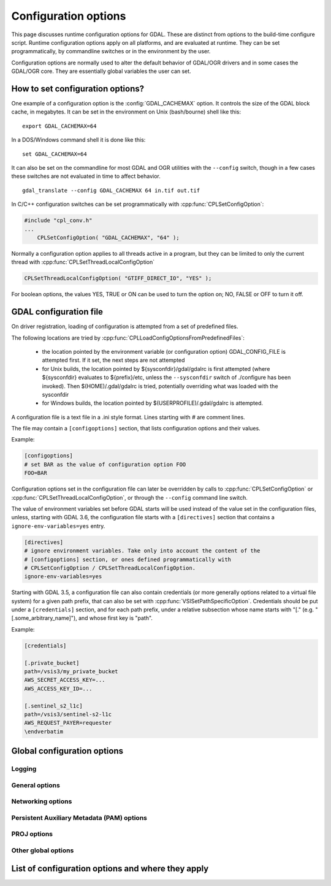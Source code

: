 .. _configoptions:

================================================================================
Configuration options
================================================================================

This page discusses runtime configuration options for GDAL. These are distinct from
options to the build-time configure script. Runtime configuration options apply
on all platforms, and are evaluated at runtime. They can be set programmatically,
by commandline switches or in the environment by the user.

Configuration options are normally used to alter the default behavior of GDAL/OGR
drivers and in some cases the GDAL/OGR core. They are essentially global
variables the user can set.

How to set configuration options?
----------------------------------

One example of a configuration option is the :config:`GDAL_CACHEMAX`
option. It controls the size
of the GDAL block cache, in megabytes. It can be set in the environment on Unix
(bash/bourne) shell like this:

::

    export GDAL_CACHEMAX=64


In a DOS/Windows command shell it is done like this:

::

    set GDAL_CACHEMAX=64

It can also be set on the commandline for most GDAL and OGR utilities with the
``--config`` switch, though in a few cases these switches are not evaluated in
time to affect behavior.

::

    gdal_translate --config GDAL_CACHEMAX 64 in.tif out.tif

In C/C++ configuration switches can be set programmatically with
:cpp:func:`CPLSetConfigOption`:

.. code-block:: c

    #include "cpl_conv.h"
    ...
        CPLSetConfigOption( "GDAL_CACHEMAX", "64" );

Normally a configuration option applies to all threads active in a program, but
they can be limited to only the current thread with
:cpp:func:`CPLSetThreadLocalConfigOption`

.. code-block:: c

    CPLSetThreadLocalConfigOption( "GTIFF_DIRECT_IO", "YES" );

For boolean options, the values YES, TRUE or ON can be used to turn the option on;
NO, FALSE or OFF to turn it off.


.. _gdal_configuration_file:

GDAL configuration file
-----------------------

.. versionadded:: 3.3

On driver registration, loading of configuration is attempted from a set of
predefined files.

The following locations are tried by :cpp:func:`CPLLoadConfigOptionsFromPredefinedFiles`:

 - the location pointed by the environment variable (or configuration option)
   GDAL_CONFIG_FILE is attempted first. If it set, the next steps are not
   attempted

 - for Unix builds, the location pointed by ${sysconfdir}/gdal/gdalrc is first
   attempted (where ${sysconfdir} evaluates to ${prefix}/etc, unless the
   ``--sysconfdir`` switch of ./configure has been invoked). Then  $(HOME)/.gdal/gdalrc
   is tried, potentially overriding what was loaded with the sysconfdir

 - for Windows builds, the location pointed by $(USERPROFILE)/.gdal/gdalrc
   is attempted.

A configuration file is a text file in a .ini style format.
Lines starting with `#` are comment lines.

The file may contain a ``[configoptions]`` section, that lists configuration
options and their values.

Example:

.. code-block::

    [configoptions]
    # set BAR as the value of configuration option FOO
    FOO=BAR


Configuration options set in the configuration file can later be overridden
by calls to :cpp:func:`CPLSetConfigOption` or  :cpp:func:`CPLSetThreadLocalConfigOption`,
or through the ``--config`` command line switch.

The value of environment variables set before GDAL starts will be used instead
of the value set in the configuration files, unless, starting with GDAL 3.6,
the configuration file starts with a ``[directives]`` section that contains a
``ignore-env-variables=yes`` entry.

.. code-block::

    [directives]
    # ignore environment variables. Take only into account the content of the
    # [configoptions] section, or ones defined programmatically with
    # CPLSetConfigOption / CPLSetThreadLocalConfigOption.
    ignore-env-variables=yes


Starting with GDAL 3.5, a configuration file can also contain credentials
(or more generally options related to a virtual file system) for a given path prefix,
that can also be set with :cpp:func:`VSISetPathSpecificOption`. Credentials should be put under
a ``[credentials]`` section, and for each path prefix, under a relative subsection
whose name starts with "[." (e.g. "[.some_arbitrary_name]"), and whose first
key is "path".

Example:

.. code-block::

    [credentials]

    [.private_bucket]
    path=/vsis3/my_private_bucket
    AWS_SECRET_ACCESS_KEY=...
    AWS_ACCESS_KEY_ID=...

    [.sentinel_s2_l1c]
    path=/vsis3/sentinel-s2-l1c
    AWS_REQUEST_PAYER=requester
    \endverbatim



Global configuration options
----------------------------

Logging
^^^^^^^
.. config:: CPL_CURL_VERBOSE
   :choices: YES, NO

   Set to "YES" to get the curl library to display a lot of verbose information
   about its operations. Very useful for libcurl and/or protocol debugging and
   understanding.

.. config:: CPL_DEBUG
   :choices: ON, OFF, <PREFIX>

   This may be set to ON, OFF or specific prefixes. If it is ON, all debug
   messages are reported to stdout. If it is OFF or unset no debug messages are
   reported. If it is set to a particular value, then only debug messages with
   that "type" value will be reported. For instance debug messages from the HFA
   driver are normally reported with type "HFA" (seen in the message).

   At the commandline this can also be set with --debug <value> as well as with
   --config CPL_DEBUG <value>.

.. config:: CPL_LOG
   :choices: <path>

   This is used for setting the log file path.

.. config:: CPL_LOG_ERRORS
   :choices: ON, OFF

   Set to "ON" for printing error messages. Use together with "CPL_LOG" for
   directing them into a file.

.. config:: CPL_TIMESTAMP
   :choices: ON, OFF

   Set to "ON" to add timestamps to CPL debug messages (so assumes that
   CPL_DEBUG is enabled)

.. config:: CPL_MAX_ERROR_REPORTS

.. config:: CPL_ACCUM_ERROR_MSG

.. config:: CPL_TMPDIR
   :choices: <dirname>

   By default, temporary files are written into current working directory.
   Sometimes this is not optimal and it would be better to write temporary files
   on bigger or faster drives (SSD).



General options
^^^^^^^^^^^^^^^

.. config:: CPL_VSIL_ZIP_ALLOWED_EXTENSIONS
   :choices: <comma-separated list>

   Add to zip FS handler default extensions array (zip, kmz, dwf, ods, xlsx)
   additional extensions listed in ``CPL_VSIL_ZIP_ALLOWED_EXTENSIONS`` config
   option.

.. config:: CPL_VSIL_DEFLATE_CHUNK_SIZE


.. config:: VSI_CACHE
   :choices: TRUE, FALSE
   :since: 1.10

   When using the VSI interface files can be cached in
   RAM by setting the configuration option ``VSI_CACHE`` to ``TRUE``. The cache size
   defaults to 25 MB, but can be modified by setting the configuration option
   :config:`VSI_CACHE_SIZE`. (in bytes).

   When enabled, this cache is used for most I/O in GDAL, including local files.

.. config:: VSI_CACHE_SIZE
   :choices: <size in bytes>
   :since: 1.10

   Set the size of the VSI cache. Be wary of large values for
   ``VSI_CACHE_SIZE`` when opening VRT datasources containing many source
   rasters, as this is a per-file cache.

.. config:: CPL_VSIL_CURL_CACHE_SIZE
   :choices: <bytes>
   :default: 16 MB
   :since: 2.3

   Size of global least-recently-used (LRU) cache shared among all downloaded
   content.

.. config:: CPL_CURL_USE_HEAD

.. config:: CPL_VSIL_CURL_USE_S3_REDIRECT
   :choices: YES, NO
   :default: YES
   :since: 2.1

   Try to query quietly redirected URLs to Amazon S3 signed URLs during their
   validity period, so as to minimize round-trips.

.. config:: GDAL_DATA
   :choices: <path>

   Path to directory containing various GDAL data files (EPSG CSV files, S-57
   definition files, DXF header and footer files, ...).

   This option is read by the GDAL and OGR driver registration functions. It is
   used to expand EPSG codes into their description in the OSR model (WKT
   based).

   On some builds (Unix), the value can be hard-coded at compilation time to
   point to the path after installation (/usr/share/gdal/data for example). On
   Windows platform, this option must be generally declared.

.. config:: GDAL_DISABLE_CPLLOCALEC
    :choices: YES, NO
    :default: NO

    If set to YES (default is NO) this option will disable the normal behavior of
    the CPLLocaleC class which forces the numeric locale to "C" for selected chunks
    of code using the setlocale() call. Behavior of setlocale() in multi-threaded
    applications may be undependable but use of this option may result in problem
    formatting and interpreting numbers properly.

.. config:: GDAL_FILENAME_IS_UTF8
    :choices: YES, NO
    :default: YES

    This option only has an effect on Windows systems (using
    cpl_vsil_win32.cpp). If set to "NO" then filenames passed
    to functions like :cpp:func:`VSIFOpenL` will be passed on directly to CreateFile()
    instead of being converted from UTF-8 to wchar_t and passed to
    CreateFileW(). This effectively restores the pre-GDAL1.8 behavior for
    handling filenames on Windows and might be appropriate for applications that
    treat filenames as being in the local encoding.

.. config:: GDAL_DISABLE_READDIR_ON_OPEN
    :choices: TRUE, FALSE, EMPTY_DIR
    :default: FALSE

    By default (FALSE), GDAL establishes a list of all the files in the directory
    of the file passed to :cpp:func:`GDALOpen`. This can result in speed-ups in some use
    cases, but also to major slow downs when the directory contains thousands of
    other files. When set to TRUE, GDAL will not try to establish the list of
    files.

    If set to EMPTY_DIR, only the file that is being opened will be seen when a
    GDAL driver will request sibling files, so this is a way to disable loading
    side-car/auxiliary files.

.. config:: GDAL_CACHEMAX
   :choices: <size>
   :default: 5%

   This option controls the default GDAL raster block cache size. If its value
   is small (less than 100000), it is assumed to be measured in megabytes,
   otherwise in bytes. Alternatively, the value can be set to "X%" to mean X%
   of the usable physical RAM. Note that this value is only consulted the first
   time the cache size is requested.  To change this value programmatically
   during operation of the program it is better to use
   :cpp:func:`GDALSetCacheMax` (always in bytes) or or
   :cpp:func:`GDALSetCacheMax64`. The maximum practical value on 32 bit OS is
   between 2 and 4 GB. It is the responsibility of the user to set a consistent
   value.

.. config:: GDAL_NUM_THREADS
   :choices: ALL_CPUS, <integer>
   :default: ALL_CPUS

   Sets the number of worker threads to be used by GDAL operations that support
   multithreading.

.. config:: GDAL_SKIP
   :choices: space-separated list

   Used by :cpp:func:`GDALDriverManager::AutoSkipDrivers`

   This option can be used to unregister one or several GDAL drivers. This can
   be useful when a driver tries to open a dataset that it should not
   recognize, or when several drivers are built-in that can open the same
   datasets (for example JP2MrSID, JP2ECW, JPEG2000 and JP2KAK for JPEG2000
   datasets). The value of this option must be a space delimited list of the
   short name of the GDAL drivers to unregister.

   This option must be set before calling :cpp:func:`GDALAllRegister`, or an
   explicit call to :cpp:func:`GDALDriverManager::AutoSkipDrivers` will be
   required.

.. config:: OGR_SKIP
   :choices: comma-separated list

   This option can be used to unregister one or several OGR drivers. This can be
   useful when a driver tries to open a datasource that it should not recognize, or
   when several drivers are built-in that can open the same datasets (for example
   KML, LIBKML datasources). The value of this option must be a comma delimited
   list of the short name of the OGR drivers to unregister.

.. config:: GDAL_DRIVER_PATH

   Used by :cpp:func:`GDALDriverManager::AutoLoadDrivers`.

   This function will automatically load drivers from shared libraries. It
   searches the "driver path" for .so (or .dll) files that start with the prefix
   "gdal_X.so". It then tries to load them and then tries to call a function
   within them called GDALRegister_X() where the 'X' is the same as the
   remainder of the shared library basename ('X' is case sensitive), or failing
   that to call GDALRegisterMe().

   There are a few rules for the driver path. If the ``GDAL_DRIVER_PATH``
   environment variable it set, it is taken to be a list of directories to
   search separated by colons on UNIX, or semi-colons on Windows. Otherwise the
   /usr/local/lib/gdalplugins directory, and (if known) the lib/gdalplugins
   subdirectory of the gdal home directory are searched on UNIX and
   $(BINDIR)\gdalplugins on Windows.

   This option must be set before calling :cpp:func:`GDALAllRegister`, or an explicit call
   to :cpp:func:`GDALDriverManager::AutoLoadDrivers` will be required.

.. config:: GDAL_FORCE_CACHING
   :choices: YES, NO
   :default: NO

   When set to YES, :cpp:func:`GDALDataset::RasterIO` and :cpp:func:`GDALRasterBand::RasterIO`
   will use cached IO (access block by block through
   :cpp:func:`GDALRasterBand::IReadBlock` API) instead of a potential driver-specific
   implementation of IRasterIO(). This will only have an effect on drivers that
   specialize IRasterIO() at the dataset or raster band level, for example
   JP2KAK, NITF, HFA, WCS, ECW, MrSID, and JPEG.

.. config:: GDAL_MAX_DATASET_POOL_SIZE
   :default: 100

    Used by :source_file:`gcore/gdalproxypool.cpp`

    Number of datasets that can be opened simultaneously by the GDALProxyPool
    mechanism (used by VRT for example). Can be increased to get better random I/O
    performance with VRT mosaics made of numerous underlying raster files. Be
    careful : on Linux systems, the number of file handles that can be opened by a
    process is generally limited to 1024.

.. config:: GDAL_SWATH_SIZE
   :default: 1/4 of the maximum block cache size (GDAL_CACHEMAX)

    Used by :source_file:`gcore/rasterio.cpp`

    Size of the swath when copying raster data from one dataset to another one (in
    bytes). Should not be smaller than :config:`GDAL_CACHEMAX`.

.. config:: USE_RRD
   :choices: YES, NO
   :default: NO

    Used by :source_file:`gcore/gdaldefaultoverviews.cpp`

    Can be set to YES to use Erdas Imagine format (.aux) as overview format. See
    :program:`gdaladdo` documentation.


Networking options
^^^^^^^^^^^^^^^^^^

.. config:: CPL_VSIL_CURL_ALLOWED_EXTENSIONS
   :choices: <comma-separated list>

   Consider that only the files whose extension ends up with one that is listed
   in ``CPL_VSIL_CURL_ALLOWED_EXTENSIONS`` exist on the server. This can speed up
   dramatically open experience, in case the server cannot return a file list.

   For example:

   .. code-block::

      gdalinfo --config CPL_VSIL_CURL_ALLOWED_EXTENSIONS "".tif" /vsicurl/http://igskmncngs506.cr.usgs.gov/gmted/Global_tiles_GMTED/075darcsec/bln/W030/30N030W_20101117_gmted_bln075.tif

.. config:: CPL_VSIL_USE_TEMP_FILE_FOR_RANDOM_WRITE
   :choices: YES, NO

   Use a local temporary file to support random writes in certain virtual file systems. The temporary file will be located in :config:`CPL_TMPDIR`.

.. config:: CURL_CA_BUNDLE
   :since: 2.1.3

   Set the path to the Certification Authority (CA) bundle file.

.. config:: SSL_CERT_FILE
   :since: 2.1.3

.. config:: CPL_VSIL_CURL_CHUNK_SIZE
   :choices: <bytes>
   :since: 2.3

.. config:: GDAL_INGESTED_BYTES_AT_OPEN
   :since: 2.3

   Sets the number of bytes read in one GET call at file opening.

.. config:: CPL_VSIL_CURL_NON_CACHED
   :choices: <colon-separated list>
   :since: 2.3

   A global LRU cache of 16 MB shared among all downloaded content is enabled
   by default, and content in it may be reused after a file handle has been
   closed and reopened. The ``CPL_VSIL_CURL_NON_CACHED`` configuration option
   can be set to values like
   ``/vsis3/bucket/foo.tif:/vsis3/another_bucket/some_directory``, so that at
   file handle closing, all cached content related to the mentioned file(s) is
   no longer cached. This can help when dealing with resources that can be
   modified during execution of GDAL-related code.

.. config:: GDAL_HTTP_HEADER_FILE
   :choices: <filename>
   :since: 2.3

   Filename of a text file with "key: value" HTTP headers.

.. config:: GDAL_HTTP_HEADERS
   :since: 3.6

   Specifies headers as a comma separated list of key: value pairs. If a comma
   or a double-quote character is needed in the value, then the key: value pair
   must be enclosed in double-quote characters. In that situation, backslash
   and double quote character must be backslash-escaped.  e.g
   GDAL_HTTP_HEADERS=Foo: Bar,"Baz: escaped backslash \\, escaped double-quote
   \", end of value",Another: Header


.. config:: GDAL_HTTP_MAX_RETRY
   :since: 2.3

   Set the number of HTTP attempts in case of HTTP errors 429, 502, 503, or 504.

.. config:: GDAL_HTTP_RETRY_DELAY
   :choices: <seconds>
   :since: 2.3

   Set the delay between HTTP attempts.

.. config:: GDAL_HTTP_TCP_KEEPALIVE
   :choices: YES, NO
   :default: NO
   :since: 3.6

   Sets whether to enable TCP keep-alive.

.. config:: GDAL_HTTP_TCP_KEEPIDLE
   :choices: <seconds>
   :default: 60
   :since: 3.6

   Keep-alive idle time. Only taken into account if
   :config:`GDAL_HTTP_TCP_KEEPALIVE=YES`.

.. config:: GDAL_HTTP_TCP_KEEPINTVL
   :choices: <seconds>
   :default: 60
   :since: 3.6

   Interval time between keep-alive probes. Only taken into account if
   :config:`GDAL_HTTP_TCP_KEEPALIVE=YES`.

.. config:: GDAL_HTTP_SSLCERT
   :choices: <filename>
   :since: 3.7

   Filename of the the SSL client certificate. See https://curl.se/libcurl/c/CURLOPT_SSLCERT.html

.. config:: GDAL_HTTP_SSLCERTTYPE
   :choices: PEM, DER
   :since: 3.7

   Format of the SSL certificate. see
   https://curl.se/libcurl/c/CURLOPT_SSLCERTTYPE.html

.. config:: GDAL_HTTP_SSLKEY
   :choices: <filename>
   :since: 3.7

   Private key file for TLS and SSL client certificate. see
   https://curl.se/libcurl/c/CURLOPT_SSLKEY.html

.. config:: GDAL_HTTP_KEYPASSWD
   :since: 3.7

   Passphrase to private key. See https://curl.se/libcurl/c/CURLOPT_KEYPASSWD.html



.. config:: GDAL_HTTP_VERSION
   :since: 2.3
   :choices: 1.0, 1.1, 2, 2TLS

   Specifies which HTTP version to use. Will default to 1.1 generally (except on
   some controlled environments, like Google Compute Engine VMs, where 2TLS will
   be the default). Support for HTTP/2 requires curl 7.33 or later, built
   against nghttp2. "2TLS" means that HTTP/2 will be attempted for HTTPS
   connections only. Whereas "2" means that HTTP/2 will be attempted for HTTP or
   HTTPS. The interest of enabling HTTP/2 is the use of HTTP/2 multiplexing when
   reading GeoTIFFs stored on /vsicurl/ and related virtual file systems.

.. config:: GDAL_HTTP_MULTIPLEX
   :since: 2.3
   :choices: YES, NO

   Defaults to YES. Only applies on a HTTP/2 connection. If set to YES, HTTP/2
   multiplexing can be used to download multiple ranges in parallel, during
   ReadMultiRange() requests that can be emitted by the GeoTIFF driver.

.. config:: GDAL_HTTP_MULTIRANGE
   :since: 2.3
   :choices: SINGLE_GET, SERIAL, YES
   :default: YES

   Controls how ReadMultiRange() requests emitted by the GeoTIFF driver are
   satisfied. SINGLE_GET means that several ranges will be expressed in the
   Range header of a single GET requests, which is not supported by a majority
   of servers (including AWS S3 or Google GCS). SERIAL means that each range
   will be requested sequentially. YES means that each range will be requested
   in parallel, using HTTP/2 multiplexing or several HTTP connections.

.. config:: GDAL_HTTP_MERGE_CONSECUTIVE_RANGES
   :since: 2.3
   :choices: YES, NO
   :default: NO

   Only applies when :config:`GDAL_HTTP_MULTIRANGE` is YES. Defines if ranges
   of a single ReadMultiRange() request that are consecutive should be merged
   into a single request.

.. config:: GDAL_HTTP_AUTH
   :choices: BASIC, NTLM, GSSNEGOTIATE, ANY

    Set value to tell libcurl which authentication method(s) you want it to
    use. See http://curl.haxx.se/libcurl/c/curl_easy_setopt.html#CURLOPTHTTPAUTH
    for more information.

.. config:: GDAL_HTTP_USERPWD

    The HTTP user and password to use for the connection. Must be in the form of
    [user name]:[password]. Use :config:`GDAL_HTTP_AUTH` to decide the
    authentication method.

    When using NTLM, you can set the domain by prepending it to the user name and
    separating the domain and name with a forward (/) or backward slash (\). Like
    this: "domain/user:password" or "domain\user:password". Some HTTP servers (on
    Windows) support this style even for Basic authentication.

.. config:: GDAL_HTTP_PROXY

    Set HTTP proxy to use. The parameter should be the host name or dotted IP
    address. To specify port number in this string, append :[port] to the end of the
    host name. The proxy string may be prefixed with [protocol]: since any such
    prefix will be ignored. The proxy's port number may optionally be specified with
    the separate option. If not specified, libcurl will default to using port 1080
    for proxies.

    GDAL respects the environment variables http_proxy, ftp_proxy, all_proxy etc, if
    any of those are set. GDAL_HTTP_PROXY option does however override any possibly
    set environment variables.

.. config:: GDAL_HTTPS_PROXY

   Set HTTPS proxy to use. See :config:`GDAL_HTTP_PROXY`.

.. config:: GDAL_HTTP_PROXYUSERPWD

    The HTTP user and password to use for the connection to the HTTP proxy. Must be
    in the form of [user name]:[password].

.. config:: GDAL_PROXY_AUTH
   :choices: BASIC, NTLM, DIGEST, ANY

    Set value to  to tell libcurl which authentication method(s) you want it to use
    for your proxy authentication. See
    http://curl.haxx.se/libcurl/c/curl_easy_setopt.html#CURLOPTPROXYAUTH for more
    information.

.. config:: CPL_CURL_GZIP
   :choices: YES, NO

    Sets the contents of the Accept-Encoding header sent in a HTTP request to gzip,
    and enables decoding of a response when a Content-Encoding: header

.. config:: GDAL_HTTP_TIMEOUT

    Set HTTP timeout value, where value is in seconds

.. config:: GDAL_HTTP_USERAGENT

    When set this string will be used to set the ``User-Agent`` header in the http
    request sent to the remote server.

.. config:: GDAL_HTTP_UNSAFESSL
   :choices: YES, NO
   :default: NO

    Set to "YES" to get the curl library to skip SSL host / certificate
    verification.


Persistent Auxiliary Metadata (PAM) options
^^^^^^^^^^^^^^^^^^^^^^^^^^^^^^^^^^^^^^^^^^^

.. config:: GDAL_PAM_ENABLED

   PAM support can be enabled (resp. disabled) in GDAL by setting the
   GDAL_PAM_ENABLED configuration option (via CPLSetConfigOption(), or the
   environment) to the value of YES (resp. NO). Note: The default value is build
   dependant and defaults to YES in Windows and Unix builds. See GDALPamDataset
   for more information. Note that setting this option to OFF may have
   subtle/silent side-effects on various drivers that rely on PAM functionality.

.. config:: GDAL_PAM_MODE

.. config:: GDAL_PAM_PROXY_DIR

PROJ options
^^^^^^^^^^^^

.. config:: CENTER_LONG

.. config:: CHECK_WITH_INVERT_PROJ
   :since: 1.7.0

    Used by :source_file:`ogr/ogrct.cpp` and :source_file:`apps/gdalwarp_lib.cpp`.

    This option can be used to control the behaviour of gdalwarp when warping global
    datasets or when transforming from/to polar projections, which causes
    coordinates discontinuities. See http://trac.osgeo.org/gdal/ticket/2305.

    The background is that PROJ does not guarantee that converting from src_srs to
    dst_srs and then from dst_srs to src_srs will yield to the initial coordinates.
    This can cause to errors in the computation of the target bounding box of
    gdalwarp, or to visual artifacts.

    If CHECK_WITH_INVERT_PROJ option is not set, gdalwarp will check that the the
    computed coordinates of the edges of the target image are in the validity area
    of the target projection. If they are not, it will retry computing them by
    setting CHECK_WITH_INVERT_PROJ=TRUE that forces ogrct.cpp to check the
    consistency of each requested projection result with the invert projection.

    If set to NO, gdalwarp wil not attempt to use the invert projection.

.. config:: THRESHOLD
   :since: 1.7.0

    Used by :source_file:`ogr/ogrct.cpp`.

    Used in combination with CHECK_WITH_INVERT_PROJ=TRUE. Define the acceptable
    threshold used to check if the roundtrip from src_srs to dst_srs and from
    dst_srs to srs_srs yield to the initial coordinates. The value must be expressed
    in the units of the source SRS (typically degrees for a geographic SRS, meters
    for a projected SRS)

.. config:: OGR_ENABLE_PARTIAL_REPROJECTION
   :since: 1.8.0
   :choices: YES, NO
   :default: NO

    Used by :cpp:func:`OGRLineString::transform`.

    Can be set to YES to remove points that can't be reprojected. See #3758 for the
    purpose of this option.

.. config:: OGR_CT_USE_SRS_COORDINATE_EPOCH
   :choices: YES, NO

   If ``NO``, disables the coordinate epoch associated with the target or
   source CRS when transforming between a static and dynamic CRS.

Other global options
^^^^^^^^^^^^^^^^^^^^

.. config:: OGR_ARC_STEPSIZE
   :since: 1.8.0

    Used by :cpp:func:`OGR_G_CreateFromGML` (for gml:Arc and gml:Circle) and
    :cpp:func:`OGRGeometryFactory::approximateArcAngles` to stroke arc to linestrings.
    Defaults to 4 (degrees).

    The largest step in degrees along the arc.

.. config:: OGR_FORCE_ASCII
   :choices: YES, NO
   :default: YES

    Used by :cpp:func:`OGRGetXML_UTF8_EscapedString` function and by GPX, KML,
    GeoRSS and GML drivers.

    Those XML based drivers should write UTF8 content. If they are provided with non
    UTF8 content, they will replace each non-ASCII character by '?' when
    OGR_FORCE_ASCII=YES.

    Set to NO to preserve the content, but beware that the resulting XML file will
    not be valid and will require manual edition of the encoding in the XML header.


.. _list_config_options:

List of configuration options and where they apply
--------------------------------------------------

.. config_index::
   :types: config


